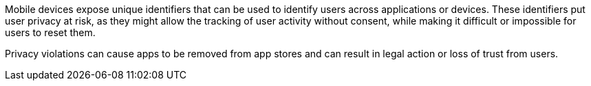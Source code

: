 Mobile devices expose unique identifiers that can be used to identify users across applications or devices. These identifiers put user privacy at risk, as they might allow the tracking of user activity without consent, while making it difficult or impossible for users to reset them.

Privacy violations can cause apps to be removed from app stores and can result in legal action or loss of trust from users.
